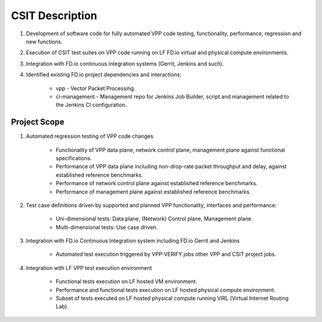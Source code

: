.. |csit| replace:: Continuous System Integration and Testing

CSIT Description
================

#. Development of software code for fully automated VPP code testing,
   functionality, performance, regression and new functions.

#. Execution of CSIT test suites on VPP code running on LF FD.io virtual and
   physical compute environments.

#. Integration with FD.io continuous integration systems (Gerrit, Jenkins and
   such).

#. Identified existing FD.io project dependencies and interactions:

    - vpp - Vector Packet Processing.
    - ci-management - Management repo for Jenkins Job Builder, script and
      management related to the Jenkins CI configuration.

Project Scope
-------------

#. Automated regression testing of VPP code changes

    - Functionality of VPP data plane, network control plane, management plane
      against functional specifications.
    - Performance of VPP data plane including non-drop-rate packet throughput
      and delay, against established reference benchmarks.
    - Performance of network control plane against established reference
      benchmarks.
    - Performance of management plane against established reference benchmarks.

#. Test case definitions driven by supported and planned VPP functionality,
   interfaces and performance:

    - Uni-dimensional tests: Data plane, (Network) Control plane, Management
      plane.
    - Multi-dimensional tests: Use case driven.

#. Integration with FD.io Continuous Integration system including FD.io Gerrit
   and Jenkins

    - Automated test execution triggered by VPP-VERIFY jobs other VPP and CSIT
      project jobs.

#. Integration with LF VPP test execution environment

    - Functional tests execution on LF hosted VM environment.
    - Performance and functional tests execution on LF hosted physical compute
      environment.
    - Subset of tests executed on LF hosted physical compute running VIRL
      (Virtual Internet Routing Lab).
